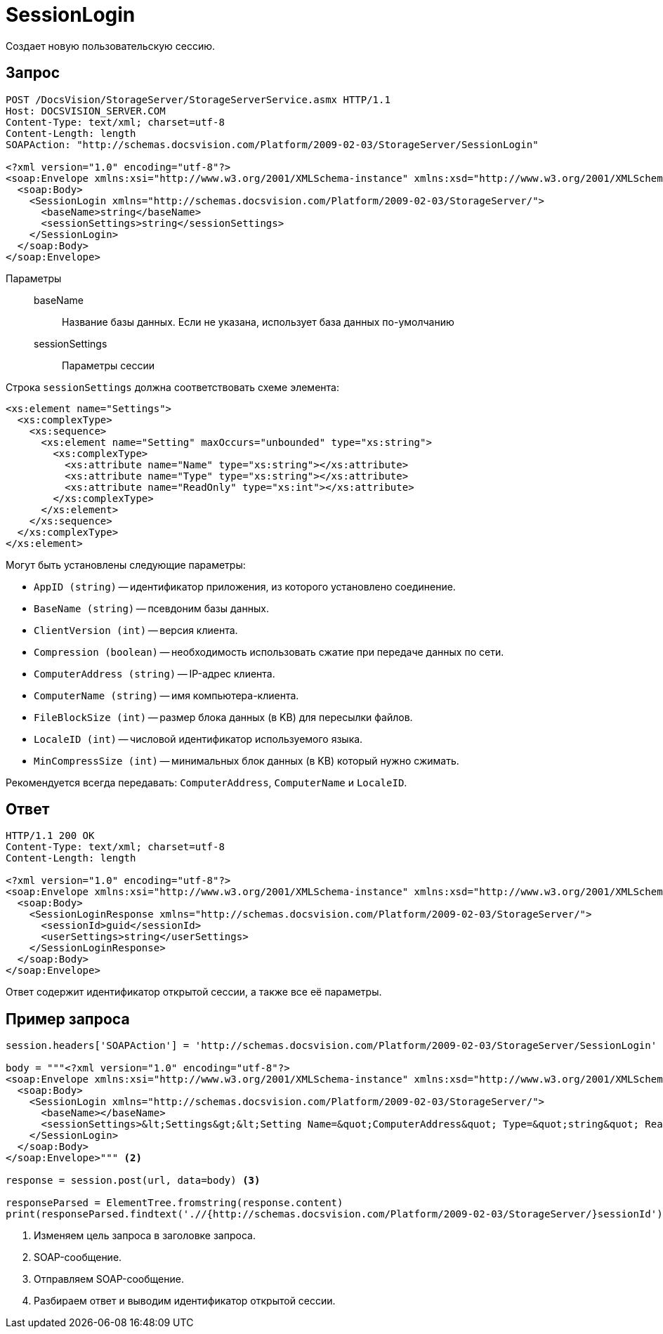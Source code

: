 = SessionLogin

Создает новую пользовательскую сессию.

== Запрос

[source,python]
----
POST /DocsVision/StorageServer/StorageServerService.asmx HTTP/1.1
Host: DOCSVISION_SERVER.COM
Content-Type: text/xml; charset=utf-8
Content-Length: length
SOAPAction: "http://schemas.docsvision.com/Platform/2009-02-03/StorageServer/SessionLogin"

<?xml version="1.0" encoding="utf-8"?>
<soap:Envelope xmlns:xsi="http://www.w3.org/2001/XMLSchema-instance" xmlns:xsd="http://www.w3.org/2001/XMLSchema" xmlns:soap="http://schemas.xmlsoap.org/soap/envelope/">
  <soap:Body>
    <SessionLogin xmlns="http://schemas.docsvision.com/Platform/2009-02-03/StorageServer/">
      <baseName>string</baseName>
      <sessionSettings>string</sessionSettings>
    </SessionLogin>
  </soap:Body>
</soap:Envelope>
----

Параметры::
baseName:::
Название базы данных. Если не указана, использует база данных по-умолчанию
sessionSettings:::
Параметры сессии

.Строка `sessionSettings` должна соответствовать схеме элемента:
[source,python]
----
<xs:element name="Settings">
  <xs:complexType>
    <xs:sequence>
      <xs:element name="Setting" maxOccurs="unbounded" type="xs:string">
        <xs:complexType>
          <xs:attribute name="Name" type="xs:string"></xs:attribute>
          <xs:attribute name="Type" type="xs:string"></xs:attribute>
          <xs:attribute name="ReadOnly" type="xs:int"></xs:attribute>
        </xs:complexType>
      </xs:element>
    </xs:sequence>
  </xs:complexType>
</xs:element>
----

.Могут быть установлены следующие параметры:
* `AppID (string)` -- идентификатор приложения, из которого установлено соединение.
* `BaseName (string)` -- псевдоним базы данных.
* `ClientVersion (int)` -- версия клиента.
* `Compression (boolean)` -- необходимость использовать сжатие при передаче данных по сети.
* `ComputerAddress (string)` -- IP-адрес клиента.
* `ComputerName (string)` -- имя компьютера-клиента.
* `FileBlockSize (int)` -- размер блока данных (в KB) для пересылки файлов.
* `LocaleID (int)` -- числовой идентификатор используемого языка.
* `MinCompressSize (int)` -- минимальных блок данных (в KB) который нужно сжимать.

Рекомендуется всегда передавать: `ComputerAddress`, `ComputerName` и `LocaleID`.

== Ответ

[source,python]
----
HTTP/1.1 200 OK
Content-Type: text/xml; charset=utf-8
Content-Length: length

<?xml version="1.0" encoding="utf-8"?>
<soap:Envelope xmlns:xsi="http://www.w3.org/2001/XMLSchema-instance" xmlns:xsd="http://www.w3.org/2001/XMLSchema" xmlns:soap="http://schemas.xmlsoap.org/soap/envelope/">
  <soap:Body>
    <SessionLoginResponse xmlns="http://schemas.docsvision.com/Platform/2009-02-03/StorageServer/">
      <sessionId>guid</sessionId>
      <userSettings>string</userSettings>
    </SessionLoginResponse>
  </soap:Body>
</soap:Envelope>
----

Ответ содержит идентификатор открытой сессии, а также все её параметры.

== Пример запроса

[source,python]
----
session.headers['SOAPAction'] = 'http://schemas.docsvision.com/Platform/2009-02-03/StorageServer/SessionLogin' <.>

body = """<?xml version="1.0" encoding="utf-8"?>
<soap:Envelope xmlns:xsi="http://www.w3.org/2001/XMLSchema-instance" xmlns:xsd="http://www.w3.org/2001/XMLSchema" xmlns:soap="http://schemas.xmlsoap.org/soap/envelope/">
  <soap:Body>
    <SessionLogin xmlns="http://schemas.docsvision.com/Platform/2009-02-03/StorageServer/">
      <baseName></baseName>
      <sessionSettings>&lt;Settings&gt;&lt;Setting Name=&quot;ComputerAddress&quot; Type=&quot;string&quot; ReadOnly=&quot;1&quot;&gt;192.168.0.2&lt;/Setting&gt;&lt;Setting Name=&quot;ComputerName&quot; Type=&quot;string&quot;&gt;connectedComputer&lt;/Setting&gt;&lt;Setting Name=&quot;LocaleID&quot; Type=&quot;int&quot;&gt;1049&lt;/Setting&gt;&lt;/Settings&gt;</sessionSettings>
    </SessionLogin>
  </soap:Body>
</soap:Envelope>""" <.>

response = session.post(url, data=body) <.>

responseParsed = ElementTree.fromstring(response.content)
print(responseParsed.findtext('.//{http://schemas.docsvision.com/Platform/2009-02-03/StorageServer/}sessionId')) <.>
----
<.> Изменяем цель запроса в заголовке запроса.
<.> SOAP-сообщение.
<.> Отправляем SOAP-сообщение.
<.> Разбираем ответ и выводим идентификатор открытой сессии.
